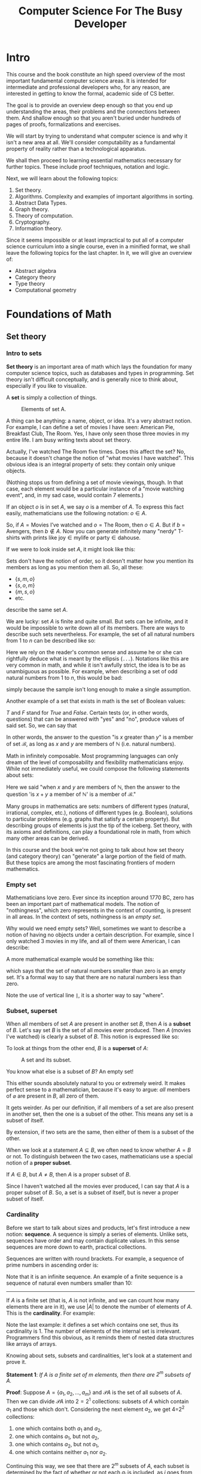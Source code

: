 #+OPTIONS: toc:nil html-style:nil html-postamble:nil author:nil date:nil title:nil
#+HTML_HEAD: <link rel="stylesheet" type="text/css" href="assets/style.css" />
#+HTML_HEAD: <link href="//fonts.googleapis.com/css?family=Open+Sans:300,400,600,700" rel="stylesheet" type="text/css">

#+LATEX_CLASS: tufte-book
#+LATEX_CLASS_OPTIONS: [a4paper, justified, notitlepage, sfsidenotes, notoc]

#+TITLE: Computer Science For The Busy Developer

#+BEGIN_EXPORT latex
\begin{titlepage}
\begin{fullwidth} % Suppresses headers and footers on the title page

	\centering % Centre everything on the title page

	\scshape % Use small caps for all text on the title page

	\vspace*{\baselineskip} % White space at the top of the page

	%------------------------------------------------
	%	Title
	%------------------------------------------------

	\rule{\textwidth}{1.6pt}\vspace*{-\baselineskip}\vspace*{2pt} % Thick horizontal rule
	\rule{\textwidth}{0.4pt} % Thin horizontal rule

	\vspace{0.75\baselineskip} % Whitespace above the title

	{\LARGE COMPUTER SCIENCE\\ FOR\\ THE BUSY DEVELOPER\\} % Title

	\vspace{0.75\baselineskip} % Whitespace below the title

	\rule{\textwidth}{0.4pt}\vspace*{-\baselineskip}\vspace{3.2pt} % Thin horizontal rule
	\rule{\textwidth}{1.6pt} % Thick horizontal rule

	\vspace{2\baselineskip} % Whitespace after the title block

	%------------------------------------------------
	%	Subtitle
	%------------------------------------------------

  A Relatively Quick Overview\\ Of Core Theoretical Computer Science Concepts

	\vspace*{3\baselineskip} % Whitespace under the subtitle

	%------------------------------------------------
	%	Editor(s)
	%------------------------------------------------

	DRAFT

	\vspace{0.5\baselineskip} % Whitespace before the editors

	{\scshape\Large Rakhim Davletkaliyev \\} % Editor list

	\vspace{0.5\baselineskip} % Whitespace below the editor list

	\textit{Codexpanse\\ Helsinki, Finland} % Editor affiliation

	\vfill % Whitespace between editor names and publisher logo

	%------------------------------------------------
	%	Publisher
	%------------------------------------------------



	2019 % Publication year

	% {\large publisher} % Publisher

\end{fullwidth}
\end{titlepage}
#+END_EXPORT

#+TOC: headlines 4

* Intro

This course and the book constitute an high speed overview of the most important fundamental computer science areas. It is intended for intermediate and professional developers who, for any reason, are interested in getting to know the formal, academic side of CS better.

The goal is to provide an overview deep enough so that you end up understanding the areas, their problems and the connections between them. And shallow enough so that you aren't buried under hundreds of pages of proofs, formalizations and exercises.

We will start by trying to understand what computer science is and why it isn't a new area at all. We'll consider computability as a fundamental property of reality rather than a technological apparatus.

We shall then proceed to learning essential mathematics necessary for further topics. These include proof techniques, notation and logic.

Next, we will learn about the following topics:

1. Set theory.
2. Algorithms. Complexity and examples of important algorithms in sorting.
3. Abstract Data Types.
4. Graph theory.
5. Theory of computation.
6. Cryptography.
7. Information theory.

Since it seems impossible or at least impractical to put all of a computer science curriculum into a single course, even in a minified format, we shall leave the following topics for the last chapter. In it, we will give an overview of:

- Abstract algebra
- Category theory
- Type theory
- Computational geometry

* Foundations of Math
** Set theory

*** Intro to sets

**Set theory** is an important area of math which lays the foundation for many computer science topics, such as databases and types in programming. Set theory isn't difficult conceptually, and is generally nice to think about, especially if you like to visualize.

A **set** is simply a collection of things.

#+BEGIN_EXPORT html
<figure>
<img src="https://s3.amazonaws.com/thinkific/file_uploads/146581/images/6ed/572/3eb/set_movies.png" style="max-width: 300px;" class="fr-fic fr-dib">
<figcaption>Elements of set A.</figcaption>
</figure>
#+END_EXPORT

#+BEGIN_EXPORT latex
\begin{marginfigure}
  \includegraphics[width=\linewidth]{images/set_movies.png}
  \caption{Elements of set A.}
  \label{fig:marginfig}
\end{marginfigure}
#+END_EXPORT

A thing can be anything: a name, object, or idea. It's a very abstract notion. For example, I can define a set of movies I have seen: American Pie, Breakfast Club, The Room. Yes, I have only seen those three movies in my entire life. I am busy writing texts about set theory.

Actually, I've watched The Room five times. Does this affect the set? No, because it doesn't change the notion of "what movies I have watched". This obvious idea is an integral property of sets: they contain only unique objects.

#+BEGIN_EXPORT latex
\marginnote{Nothing stops us from defining a set of movie viewings, though. In that case, each element would be a particular instance of a "movie watching event", and, in my sad case, would contain 7 elements.}
#+END_EXPORT


#+BEGIN_EXPORT html
(Nothing stops us from defining a set of movie viewings, though. In that case, each element would be a particular instance of a "movie watching event", and, in my sad case, would contain 7 elements.)
#+END_EXPORT

If an object $o$ is in set $A$, we say $o$ is a member of $A$. To express this fact easily, mathematicians use the following notation: $o \in A$.

So, if $A = \textrm{Movies I've watched}$ and $o = \textrm{The Room}$, then $o \in A$. But if $b = \textrm{Avengers}$,  then $b \notin A$. Now you can generate infinitely many "nerdy" T-shirts with prints like $\textrm{joy} \in \textrm{mylife}$ or $\textrm{party} \in \textrm{dahouse}$.

If we were to look inside set $A$, it might look like this:

\begin{equation}
\{s, m, o\}
\end{equation}

Sets don't have the notion of order, so it doesn't matter how you mention its members as long as you mention them all. So, all these:

- $\{s, m, o\}$
- $\{s, o, m\}$
- $\{m, s, o\}$
- etc.

describe the same set $A$.

We are lucky: set $A$ is finite and quite small. But sets can be infinite, and it would be impossible to write down all of its members. There are ways to describe such sets nevertheless. For example, the set of all natural numbers from $1$ to $n$ can be described like so:

\begin{equation}
\{1, 2, 3, 4, ... n\}
\end{equation}

Here we rely on the reader's common sense and assume he or she can rightfully deduce what is meant by the ellipsis (=...=). Notations like this are very common in math, and while it isn't awfully strict, the idea is to be as unambiguous as possible. For example, when describing a set of odd natural numbers from $1$ to $n$, this would be bad:

\begin{equation}
\{1, 3, ... n\}
\end{equation}

simply because the sample isn't long enough to make a single assumption.

Another example of a set that exists in math is the set of Boolean values:

\begin{equation}
\mathscr{B} = \{T, F\}
\end{equation}

$T$ and $F$ stand for /True/ and /False/. Certain tests (or, in other words, questions) that can be answered with "yes" and "no", produce values of said set. So, we can say that

\begin{equation}
(x > y) \in \mathscr{B}, \textrm{where }  x \in \mathbb{N} \textrm{ and } y \in \mathbb{N}
\end{equation}

In other words, the answer to the question "is $x$ greater than $y$" is a member of set $\mathscr{B}$, as long as $x$ and $y$ are members of $\mathbb{N}$ (i.e. natural numbers).

Math in infinitely composable. Most programming languages can only dream of the level of composability and flexibility mathematicians enjoy. While not immediately useful, we could compose the following statements about sets:

\begin{equation}
((x + y) \in \mathbb{N}) \in \mathscr{B}, \textrm{where }  x, y \in \mathbb{N}
\end{equation}

Here we said "when $x$ and $y$ are members of $\mathbb{N}$, then the answer to the question 'is $x + y$ a member of $\mathbb{N}$' is a member of $\mathscr{B}$."

Many groups in mathematics are sets: numbers of different types (natural, irrational, complex, etc.), notions of different types (e.g. Boolean), solutions to particular problems (e.g. graphs that satisfy a certain property). But describing groups of elements is just the tip of the iceberg. Set theory, with its axioms and definitions, can play a foundational role in math, from which many other areas can be derived.

In this course and the book we're not going to talk about how set theory (and category theory) can "generate" a large portion of the field of math. But these topics are among the most fascinating frontiers of modern mathematics.

*** Empty set

Mathematicians love zero. Ever since its inception around 1770 BC, zero has been an important part of mathematical models. The notion of "nothingness", which zero represents in the context of counting, is present in all areas. In the context of sets, nothingness is an /empty set/.

\begin{equation}
\varnothing = \{\}
\end{equation}

Why would we need empty sets? Well, sometimes we want to describe a notion of having no objects under a certain description. For example, since I only watched 3 movies in my life, and all of them were American, I can describe:

\begin{equation}
\varnothing = \textrm{the set of all non-American movies I've watched}.
\end{equation}

A more mathematical example would be something like this:

\begin{equation}
\varnothing = \{x | x \in \mathbb{N} \textrm{ and } x < 0\}
\end{equation}

which says that the set of natural numbers smaller than zero is an empty set. It's a formal way to say that there are no natural numbers less than zero.

Note the use of vertical line *=|=*, it is a shorter way to say "where".

*** Subset, superset

When all members of set $A$ are present in another set $B$, then $A$ is a *subset* of $B$. Let's say set $B$ is the set of all movies ever produced. Then $A$ (movies I've watched) is clearly a subset of $B$. This notion is expressed like so:

\begin{equation}
A \subseteq B
\end{equation}

To look at things from the other end, $B$ is a *superset* of $A$:

\begin{equation}
B \supseteq A
\end{equation}

#+BEGIN_EXPORT html
<figure>
<img src="https://s3.amazonaws.com/thinkific/file_uploads/146581/images/5f4/657/168/subset.png" style="max-width: 300px; width: 300px;">
<figcaption>A set and its subset.</figcaption>
</figure>
#+END_EXPORT

#+BEGIN_EXPORT latex
\begin{marginfigure}
  \includegraphics[width=\linewidth]{images/subset.png}
  \caption{A set and its subset.}
  \label{fig:marginfig}
\end{marginfigure}
#+END_EXPORT


You know what else is a subset of $B$? An empty set!

\begin{equation}
\varnothing \subseteq B
\end{equation}

This either sounds absolutely natural to you or extremely weird. It makes perfect sense to a mathematician, because it's easy to argue: /all/ members of $\varnothing$ are present in $B$, all zero of them.

It gets weirder. As per our definition, if all members of a set are also present in another set, then the one is a subset of the other. This means any set is a subset of itself.

\begin{equation}
\displaylines{
A \subseteq A \\
B \subseteq B \\
Z \subseteq Z
}
\end{equation}

By extension, if two sets are the same, then either of them is a subset of the other.

\begin{equation}
\textrm{if } A \subseteq B \textrm{ and } B \subseteq A \textrm{ then } A = B
\end{equation}

When we look at a statement $A \subseteq B$, we often need to know whether $A = B$ or not. To distinguish between the two cases, mathematicians use a special notion of a *proper subset*.

If $A \in B$, but $A \neq B$, then $A$ is a proper subset of $B$.

\begin{equation}
A \subset B
\end{equation}

Since I haven't watched all the movies ever produced, I can say that $A$ is a proper subset of $B$. So, a set is a subset of itself, but is never a proper subset of itself.

*** Cardinality

Before we start to talk about sizes and products, let's first introduce a new notion:  **sequence**. A sequence is simply a series of elements. Unlike sets, sequences have order and may contain duplicate values. In this sense sequences are more down to earth, practical collections.

Sequences are written with round brackets. For example, a sequence of prime numbers in ascending order is:

\begin{equation}
(2, 3, 5, 7, 11, ...)
\end{equation}

Note that it is an infinite sequence. An example of a finite sequence is a sequence of natural even numbers smaller than 10:

\begin{equation}
(1, 2, 3, 4, 5, 6, 7, 8, 9)
\end{equation}

-----

If $A$ is a finite set (that is, $A$ is not infinite, and we can count how many elements there are in it), we use $|A|$ to denote the number of elements of $A$. This is the **cardinality**. For example:

\begin{equation}
\displaylines{
|\{4, 8, 15, 16, 23, 42\}| = 6, \\
|\varnothing| = 0, \\
|\{\{a, e\}\}| = 1.
}
\end{equation}

Note the last example: it defines a set which contains one set, thus its cardinality is 1. The number of elements of the internal set is irrelevant. Programmers find this obvious, as it reminds them of nested data structures like arrays of arrays.

Knowing about sets, subsets and cardinalities, let's look at a statement and prove it.

*Statement 1*: /If $A$ is a finite set of $m$ elements, then there are $2^{m}$ subsets of $A$./

*Proof*: Suppose $A = \{a_{1}, a_{2}, ..., a_{m}\}$ and $\mathscr{P}A$ is the set of all subsets of $A$. Then we can divide $\mathscr{P}A$ into $2=2^{1}$ collections: subsets of $A$ which contain $a_{1}$ and those which don't. Considering the next element $a_{2}$, we get 4=2^{2} collections:

1. one which contains both $a_{1}$ and $a_{2}$,
2. one which contains $a_{1}$, but not $a_{2}$,
2. one which contains $a_{2}$, but not $a_{1}$,
2. one which contains neither $a_{1}$ nor $a_{2}$.

Continuing this way, we see that there are $2^{m}$ subsets of $A$, each subset is determined by the fact of whether or not each $a_{j}$ is included, as $j$ goes from $1$ to $m$.

This sort of counting by inclusion / exclusion is a popular technique in math and especially in computer science. One can visualize such proof for a particular case by drawing a "binary decision tree".

Consider set $A = \{a_{1}, a_{2}, a_{3}\}$. The proof states that there are $2^{3} = 8$ subsets of $A$. To describe each imaginable set we need to determine whether each element is in it or not. Starting from $a_{1}$, we need to answer "yes" or "no", and proceed to ask the same question for $a_{2}$ and then for $a_{3}$.


#+BEGIN_EXPORT latex
\begin{figure*}[htbp]
\centering
\includegraphics[width=.9\linewidth]{./images/powerset_binary_decision_tree.png}
\caption{\label{fig:orge2eb83a}
Binary decision tree for 8 subsets of \{a_{1}, a_{2}, a_{3}\}}
\end{figure*}
#+END_EXPORT

#+BEGIN_EXPORT html
<figure><img src="https://s3.amazonaws.com/thinkific/file_uploads/146581/images/17e/f9a/a53/powerset_binary_decision_tree.png">
<figcaption>Binary decision tree for 8 subsets of A.</figcaption>
</figure>
#+END_EXPORT

*** Cartesian product

Given two sets $A$ and $B$, we are often interested in all ordered pairs of their elements. For example, if $A = \{a, b\}$ and $B = \{1, 2\}$, the ordered pairs are as follows:

\begin{equation}
\displaylines{
(a, 1)\\
(a, 2)\\
(b, 1)\\
(b, 2)\\
}
\end{equation}

The set of all such pairs is called the *Cartesian product* of $A$ and $B$. The name comes from the French mathematician René Descartes.

#+BEGIN_EXPORT latex
\begin{marginfigure}
  \includegraphics[width=\linewidth]{images/Frans_Hals_-_Portret_van_Rene_Descartes.jpg}
  \caption{Frans Hals, Portret van René Descartes}
  \label{fig:marginfig}
\end{marginfigure}
#+END_EXPORT

#+BEGIN_EXPORT html
<figure><img src="https://s3.amazonaws.com/thinkific/file_uploads/146581/images/544/c5f/34f/Frans_Hals_-_Portret_van_Rene_Descartes.jpg" style="width: 300px;" class="fr-fic fr-dib">
<figcaption>Frans Hals, Portret van René Descartes.</figcaption>
</figure>
#+END_EXPORT

Formally, Cartesian product can be described like this:

\begin{equation}
A \times B = \{(a,b) | a \in A, b \in B\}
\end{equation}

Descartes saw that the number plane $x, y$ could be represented as a product of two sets of real numbers.

\begin{equation}
\mathbb{R} \times \mathbb{R} = \{(x, y) | x \in \mathbb{R}, y \in \mathbb{R}\}
\end{equation}

#+BEGIN_EXPORT latex
\begin{figure}[htbp]
\centering
\includegraphics[width=.9\linewidth]{./images/xy_plane.png}
\caption{\label{fig:orge2eb83a}
Each point on x, y plane is in the Cartesian product of 2 sets of real numbers.}
\end{figure}
#+END_EXPORT

#+BEGIN_EXPORT html
<div class="figure">
<p><img src="https://s3.amazonaws.com/thinkific/file_uploads/146581/images/f4d/0cf/02f/xy_plane.png" alt="xy_plane.png" />
</p>
<p><span class="figure-number">Figure 1: </span>Each point on x, y plane is in the Cartesian product of 2 sets of real numbers.</p>
</div>
#+END_EXPORT

*** Union

Sets on their own are a bit boring, frozen things. Interesting results can be observed when we consider interactions between sets. At the same time, these interactions can be viewed as frozen things themselves, not actions or processes.

This happens often in math: the same idea can be viewed as either an action or a thing. Even functions, seemingly action-able, moving notions, can (and will) be defined as mere static constructs. It's interesting to ponder about these things, draw analogies to physics and time.

Regardless, let's quickly overview three main sorts of interactions. Chances are they are already very familiar to you, especially if you've done any SQL.

**Union** of a collection of sets is the set of all elements of the collection.

Given two sets $A$ and $B$, union is defined as:

\begin{equation}
A \cup B = \{ x : x \in A \textrm{ or } x \in B \}
\end{equation}

This reads as:

#+BEGIN_QUOTE
Union of $A$ and $B$ is a set of elements $x$, where $x$ belongs to $A$ or x belongs to $B$.
#+END_QUOTE

For example, if $A = \{1, 2, 3\}$, and $B = \{3, 4, 5\}$, then:

\begin{equation}
A \cup B = \{1, 2, 3, 4, 5\}
\end{equation}

Note that even though each set contains 3 elements, the resulting union contains 5 elements only. Since union is a set, all rules and properties regarding sets still apply, so it cannot contain element $3$ twice.

It is sometimes necessary to keep duplicates somehow, without violating the rules of sets. One way is "tag" each element in both sets by generating a Cartesian product of each set.

\begin{equation}
\displaylines{
A \times \{t_{A} \} = \{(1, t_{A}), (2, t_{A}), (3, t_{A}) \} \\
B \times \{t_{B} \} = \{(3, t_{B}), (4, t_{B}), (5, t_{B}) \}
}
\end{equation}

So now instead of each number we deal with a sequence of two elements: the original number and a tag which refers to the original set. We use the term /n-tuple/ for a sequence of length $n$. Thus, here we deal with sets of /2-tuples/.

Since all tuples are unique, the resulting union set contains 6 distinct elements:

\begin{equation}
\displaylines{
A \times \{t_{A} \} \cup B \times \{t_{B} \} = \\
\{(1, t_{A}), (2, t_{A}), (3, t_{A}), (3, t_{B}), (4, t_{B}), (5, t_{B}) \}
}
\end{equation}

Every time we learn about a new approach or an idea, your inner mathematician should aspire to generalize. We've already generalized the notion of union by providing a formal mathematical definition. Let us now define this so-called **disjoint union** $\sum A_{i}$ to be:

\begin{equation}
\bigcup_{1 \leq i \leq n} A_{i} \times \{i\} = \{(x, i) | x \in A_{i} \textrm{ and } 1 \leq i \leq n\}
\end{equation}

It might seem like the notation is getting more and more complicated, but it's only a combination of existing notions and symbols, nothing new. The big U is a generalization of unions, here it is limited to all sets $A_{i} \times \{i\}$ where $i$ goes from 1 to some $n$. You can think of $i$ as a variable or a parameter. We see it is then used to define different sets (e.g. $A_{1}$, $A_{2}$, etc) and corresponding tagging sets $\{1\}$, $\{2\}$, etc. Then, on the right-hand side of the equation there's a set of many 2-tuples, each containing an element from $A_{i}$ and a tagging number $i$.

To easily differentiate between regular unions and disjoint unions, we use two different symbols: $\cup$ for union, $+$ for disjoint union. Thus:

\begin{equation}
\bigcup_{1 \leq i \leq n} A_{i} \times \{i\} = A_{1} + ... + A_{n}.
\end{equation}

-----

Even if you haven't heard of set union, you've definitely seen Venn diagrams. They illustrate union, intersection and complement quite nicely.

#+CAPTION: Venn diagram illustrating the complex dichotomy of British Isles.
[[https://s3.amazonaws.com/thinkific/file_uploads/146581/images/8cf/e18/857/British_Isles_Venn_Diagram-en.svg.png]]

Contrary to popular belief, Venn diagrams aren't suitable representations of =SQL JOIN=. You'll see why later.

When working with databases using SQL, union operation is a direct equivalent of union from set theory. The following example returns all usernames of both customers and managers:

#+BEGIN_SRC sql
SELECT username FROM users
UNION
SELECT username FROM managers;
#+END_SRC

This regular =UNION= operation behaves like set union in regards to duplicates. Thus, if both tables contain identical usernames, only one instance would end up in the union. An alternative SQL operator =UNION ALL= allows duplicates. The resulting collection of records is not necessarily a set, since it main contain identical records.

It is tempting to see SQL as set theory applied to databases, but it would be wrong to think this way. SQL can be considered a domain specific language for a particular application of relational algebra, which /incorporates/ certain areas of set theory. In general, one can say that set theory and SQL /intersect/.

*** Intersection

**Intersection** of two sets $A$ and $B$ is the set containing all elements of $A$ that also belong to $B$ (or vice versa). In other words, it's a set of common elements.

\begin{equation}
A \cap B = \{ x : x \in A \textrm{ and } x \in B \}
\end{equation}

This reads as:

#+BEGIN_QUOTE
Intersection of $A$ and $B$ is the set of elements $x$, where $x$ belongs to $A$ and x belongs to $B$.
#+END_QUOTE

For example, if $A = \{1, 2, 3\}$, and $B = \{3, 4, 5\}$, then 3 is the only element present in both sets:

\begin{equation}
A \cap B = \{3\}
\end{equation}

/Sidenote: I quickly remembered which symbol -- $\cup$ and $\cap$ -- means which operation by noticing that $\cup$ looks like letter U, so it means union. I've had a similar moment when learning Boolean algebra and logic, where $\wedge$ means AND and looks like $A$ without the horizontal bar./

SQL has =INTERSECT=:

#+BEGIN_SRC sql
SELECT username FROM customers
INTERSECT
SELECT username FROM managers;
#+END_SRC

Naturally, duplicates aren't an issue for intersection, because by definition one pair of elements results in one element, and not two. If there are two elements in one set, and one same element in the other set, the result is still one common element in the intersection.

A Venn diagram for intersection is often used to show commonality. For example, coming back to sets of favorite movies, we can compare your favorite movies and mine and see if there are any movies we both love. If no such movies exist, then our sets are **disjoint**. Formally, two sets are disjoint if their intersection is an empty set:

\begin{equation}
A \cap B = \varnothing
\end{equation}

A mathematician in love may describe the perfectness of their partner by saying that the partner's qualities and bad qualities are disjoint sets. The partner would definitely accept this as a complement.

*** Complement (difference)

**Complement** of set $A$ is a set of elements not in $A$. In other words, it's the opposite of $A$.

\begin{equation}
A^{C} = \{x : x \notin A \}
\end{equation}

The notion of complement (or difference) requires an implicit assumption: what other elements are we talking about? Say, the complement of all positive numbers is negative numbers, and zero, and dogs, and Korean words, and... all possible elements that aren't positive numbers? Thinking this way quickly reduces the conversation to either absurdity or to Russell's paradox. This is why the complement assumes some larger set in which $A$ exists. This larger set should be obvious from the context, or should be specified explicitly somewhere. For instance, when talking about movies, the complement of the set of my favorite movies is obviously all other movies that aren't my favorite.

The term *universe* is used for a collection of entities one wishes to consider. For the example of movies, the universe is probably "all movies ever produced".

-----

It's sometimes useful to consider the complement of a set with respect to some other well-defined set. This is often called *set difference* and is denoted as $A - B$. Formally:

\begin{equation}
A - B = \{x | x \in A \textrm{ but } x \notin B\}
\end{equation}

SQL operator =EXCEPT= is similar to this idea.

#+BEGIN_SRC sql
SELECT username FROM users
EXCEPT
SELECT username FROM managers;
#+END_SRC

This query would return all users who aren't managers. In set theory, we'd write it this way:

\begin{equation}
\textrm{Users} - \textrm{Managers}
\end{equation}

Or, with implicit universe:

\begin{equation}
\textrm{Managers}^{C}
\end{equation}

with an assumption that we're talking about users in general.

*** Relational algebra

If you worked with SQL in different databases, you might've noticed slight differences or even large, annoying discrepancies. The reason is that SQL isn't a formal, strict language, but rather an approach based on a general formal language called Relational algebra. Developers of different databases design their own versions of SQL and implement and modify its features at their discretion.

Relational algebra was created by Edgar F. Codd in 1960s-1970s, who worked at IBM at the time. Codd proposed this formal language as a basis for database querying.

The good news is that knowing set theory and relational algebra reduces potential SQL-related problems to basically documentation lookup. If you know how unions work, what's the idea behind a Cartesian product and what are expressions of relational algebra, then it comes down to finding the correct SQL syntax to solve the problem at hand.

We will finish up the section on set theory with a short overview of different aspects of relational algebra and their relation to SQL.

**** Relation

**Relation** is essentially a table, with columns (called "attributes") and rows. For example, a relation =User= may be used to describe users in a web service.

#+BEGIN_SRC
User(id, username, firstName, lastName, email)
#+END_SRC

| id | username  | firstName | lastName | email             |
|----+-----------+-----------+----------+-------------------|
|  1 | jenn      | Jenn      | Clarkson | jnc@hotmail.com   |
|  2 | pax       | Paxi      | Romanov  | paxro@aol.com     |
| 91 | thankso   | Barack    | Liu      | bl@wh.gov         |

For demonstrating purposes, let's define another table:

#+BEGIN_SRC
Manager(id, department, level)
#+END_SRC

|  id | department  | level |
|-----+-------------+-------|
|   1 | engineering |     3 |
|   2 | medicine    |     2 |
|  91 | mathematics |     3 |

The name of a relation can play a role of the simplest query:

#+BEGIN_SRC
User
#+END_SRC

which returns the whole table.

**** Projection

A **projection** is an operation of extracting records with specific columns (attributes). It is denoted by Greek letter $\Pi$ (uppercase pi), with a list of columns as subscript, followed by relation's name.

For example, here we extract a sub-relation of User with ids and emails only:

\begin{equation}
\Pi_{\textrm{id, email}} \textrm{ User}
\end{equation}

| id | email             |
|----+-------------------|
|  1 | jnc@hotmail.com   |
|  2 | paxro@aol.com     |
| 91 | bl@wh.gov         |

**** Select

A **selection** is an operation of filtering records by values. It is denoted by Greek letter $\sigma$ (sigma) with a condition, followed by relation's name.

For example, here we get managers with level higher than 2:

\begin{equation}
\sigma_{\textrm{level} > 2} \textrm{ Manager}
\end{equation}

|  id | department  | level |
|-----+-------------+-------|
|   1 | engineering |     3 |
|   2 | medicine    |     2 |
|  91 | mathematics |     3 |

**** Operating on expressions

Select and project operators work on any expression, not only on whole relations. This means we can combine them arbitrarily. For example, we can select (essentially, filter) first, and then extract certain columns.

\begin{equation}
\Pi_{\textrm{id, level}} (\sigma_{\textrm{level} > 2} \textrm{ Manager})
\end{equation}

The result is a newly constructed relation consisting of only two columns, which, in turn, can be used for other operations:

|  id | level |
|-----+-------|
|   1 |     3 |
|  91 |     3 |

**** Cross product (cartesian product)

Recall the idea behind Cartesian product in set theory: given two sets $A = \{a, b\}$ and $B = \{1, 2\}$, the *Cartesian product* is a set of pairs of all combinations of elements:

\begin{equation}
\displaylines{
(a, 1)\\
(a, 2)\\
(b, 1)\\
(b, 2)\\
}
\end{equation}

Much of the power of relational algebra comes from applying this idea to relations. It is also often called *cross product*.

Here's the cross-product of =User= and =Manager=:

\begin{equation}
\textrm{User} \times \textrm{Manager}
\end{equation}

| User.id | username | firstName | lastName | email           | Manager.id | department  | level |
|---------+----------+-----------+----------+-----------------+------------+-------------+-------|
|       1 | jenn     | Jenn      | Clarkson | jnc@hotmail.com |          1 | engineering |     3 |
|       1 | jenn     | Jenn      | Clarkson | jnc@hotmail.com |          2 | medicine    |     2 |
|       1 | jenn     | Jenn      | Clarkson | jnc@hotmail.com |         91 | mathematics |     3 |
|       2 | pax      | Paxi      | Romanov  | paxro@aol.com   |          1 | engineering |     3 |
|       2 | pax      | Paxi      | Romanov  | paxro@aol.com   |          2 | medicine    |     2 |
|       2 | pax      | Paxi      | Romanov  | paxro@aol.com   |         91 | mathematics |     3 |
|      91 | thankso  | Barack    | Liu      | bl@wh.gov       |          1 | engineering |     3 |
|      91 | thankso  | Barack    | Liu      | bl@wh.gov       |          2 | medicine    |     2 |
|      91 | thankso  | Barack    | Liu      | bl@wh.gov       |         91 | mathematics |     3 |

Since both relations contain a column named =id=, the resulting relation contains two distinct columns with tagged names =User.id= and =Manager.id=. This is similar to the way we "tagged" items in set union.

This might not seem too useful: we just combined all records, and many of the new rows don't make sense. Cross-product is rarely useful as is. Instead, the goal is often to generate raw data for the operations. For example, with this long table at hand, we can first eliminate the nonsense rows by applying select:

\begin{equation}
\sigma_{\textrm{User.id} = \textrm{Manager.id}} (\textrm{User} \times \textrm{Manager})
\end{equation}


| User.id | username  | firstName | lastName | email             | Manager.id | department  | level |
|---------+-----------+-----------+----------+-------------------+------------+-------------+-------|
|       1 | jenn      | Jenn | Clarkson | jnc@hotmail.com   |          1 | engineering |     3 |
|       2 | pax       | Paxi      | Romanov  | paxro@aol.com     |          2 | medicine    |     2 |
|      91 | thankso   | Barack    | Liu      | bl@wh.gov         |         91 | mathematics |     3 |

Assuming user ids in the system are used to identify managers as well, we now have a sensible relation of managers with their complete user info intact.

Now we can filter managers by level and get rid of unneeded columns:


\begin{equation}
\Pi_{\textrm{User.id, email, department}}
\big(
\sigma_{\textrm{User.id} = \textrm{Manager.id}, \textrm{level} > 2} (\textrm{User} \times \textrm{Manager})
\big)
\end{equation}

| User.id | email             | department  |
|---------+-------------------+-------------|
|       1 | jnc@hotmail.com   | engineering |
|      91 | bl@wh.gov         | mathematics |

**** Natural join

The process of performing a cross-product and then filtering out rows that "make sense" by comparing the attributes of the same name is common enough so that relational algebra has a special operator called *natural join*. It is denoted by $\bowtie$ (bow tie). The result is a relation with matching rows and no "tagged" attributes:

\begin{equation}
\textrm{User} \bowtie \textrm{Manager}
\end{equation}

| id | username | firstName | lastName | email           | department  | level |
|----+----------+-----------+----------+-----------------+-------------+-------|
|  1 | jenn     | Jenn      | Clarkson | jnc@hotmail.com | engineering |     3 |
|  2 | pax      | Paxi      | Romanov  | paxro@aol.com   | medicine    |     2 |
| 91 | thankso  | Barack    | Liu      | bl@wh.gov       | mathematics |     3 |

As you see, natural join is basically a syntactic sugar on top of existing features of relational algebra.

**** Union, intersection, difference

Relational algebra includes three operators straight from set theory: union, intersection and difference. They work just like you might expect, although there are some caveats. We will not focus on these topics at the moment.

*** Relations and Functions

In programming, we often deal with paired data:

- username — email
- person — phone number
- id — company

All cases can be considered as two sets, with a rule to connect their elements.

Given two sets $A$ and $B$, a /map function/ $f$ from $A$ to $B$, denoted as

\begin{equation}
f: A \rightarrow B
\end{equation}

is an assignment  to each element $a$ in $A$ of a single element in $B$.

We sometimes use a notation $a \mapsto f(a)$ (note the different arrow) to indicate that $a$ maps to some value via function $f$. We call $f(a)$ an /image/ of $a$. Set $A$ is called the /domain/ of $f$, and $B$ the /codomain/ of $f$.

Notice how we talk about functions as static data, not as a process. In programming, we're used to functions being descriptions of processes, even though in most languages we can pass functions around as data. But consider this: how would you cache a function call? An obvious approach is to pre-compute some answers beforehand and store them in a table:

| Argument | Return |
|----------+--------|
| "a"      |  52321 |
| "b"      |  12321 |
| "c       |  81872 |
| ...      | ...    |

Theoretically, we could do this for all possible arguments, which would allow us to disregard all function's code and continue operating with a cache table exclusively. This means that any function (unless it deals with randomization) can be represented as static data. A mathematical notation of a function as a relation between two sets (essentially, a set of arguments and a set of return values) generalizes this idea.

A *binary relation* of two sets $A$ and $B$ is a subset of $A \times B$. (Recall that $A \times B$ is a set of all combinations of pairs of values of the two sets). Thus, a /function/ is a binary relation, having the property that for each element $a \in A$ there is exactly one ordered pair in $A \times B$ whose first component is $a$.

There are three types of relations:

*1.* The function $f: A \rightarrow B$ is /one-to-one/ (*injective*) if no two values of $A$ result in the same value of $B$. In other words, there's at most one incoming arrow for each element of $B$.

Formally: for any two distinct elements $a$ and $a'$ in $A$, we have $f(a) \neq f(a')$.

#+BEGIN_EXPORT latex
\begin{figure}
  \includegraphics[width=.5\linewidth,right]{images/relations/injection.png}
  \caption{Injection.}
  \label{fig:injection}
\end{figure}
#+END_EXPORT

#+BEGIN_EXPORT html
<figure>
<img src="https://s3.amazonaws.com/thinkific/file_uploads/146581/images/2cc/7f2/62a/injection.png" style="width: 300px;" class="fr-fic fr-dib">
<figcaption>Injection.</figcaption>
</figure>
#+END_EXPORT

*2.* The function $f: A \rightarrow B$ is /onto/ (*surjective*) if all elements of $B$ are covered. In other words, no element of $B$ is without at least one arrow.

Formally: for each element $b \in B$, there exists an element $a \in A$, such that $f(a) = b$.

#+BEGIN_EXPORT latex
\begin{figure}
  \includegraphics[width=.5\linewidth,right]{images/relations/surjection.png}
  \caption{Surjection.}
  \label{fig:surjection}
\end{figure}
#+END_EXPORT

#+BEGIN_EXPORT html
<figure>
<img src="https://s3.amazonaws.com/thinkific/file_uploads/146581/images/acd/90a/08f/surjection.png" style="width: 300px;" class="fr-fic fr-dib">
<figcaption>Surjection.</figcaption>
</figure>
#+END_EXPORT

*3.* The function $f$ is a *bijection* if $f$ is both injective and surjective. In other words, all elements of $A$ are mapped uniquely to all elements of $B$.

#+BEGIN_EXPORT latex
\begin{figure}
  \includegraphics[width=.5\linewidth,right]{images/relations/bijection.png}
  \caption{Bijection.}
  \label{fig:bijection}
\end{figure}
#+END_EXPORT

#+BEGIN_EXPORT html
<figure>
<img src="https://s3.amazonaws.com/thinkific/file_uploads/146581/images/cfc/97e/e37/bijection.png" style="width: 300px;" class="fr-fic fr-dib">
<figcaption>Bijection.</figcaption>
</figure>
#+END_EXPORT

We'll not focus on functions and relations anymore at the moment. Depending on how this course goes on, we'll either keep getting back to elements of this topic, or will extract it into a separate chapter.

** Proof techniques

*** Direct proof

Back when we've been discussing set cardinality, we've successfully proved a statement: /If $A$ is a finite set of $m$ elements, then there are $2^{m}$ subsets of $A$./ Let's talk about proofs in more detail, and discuss different proof techniques.

A proof is a sequence of mathematical statements, a path from some basic truth to the desired outcome. An impeccable argument, if you will. Possibly the simplest form of proof is a direct proof. It's a straightforward attempt to see what the statement means if we dare to play with it. Consider a theorem:

*Theorem 1.* If \(n\) is an odd positive integer, then $n^2$ is odd.

*Proof.* An odd positive integer can be written as \( n = 2k + 1 \), since something like \( 2k \) is even and adding 1 makes it definitely odd. We're interested in what odd squared looks like, so let's square this definition:

$$ n^2 = (2k + 1)^2 = $$
$$ 4k^2 + 4k + 1 = $$
$$ 2(2k^2 + 2k) + 1 $$

So, we have this final formula \( 2(2k^2 + 2k) + 1 \) and it follows the pattern of \( 2k + 1 \). This means it's odd! We have a proof. $\blacksquare$

(This black square — $\blacksquare$ — is the symbol mathematicians often use to denote the end of proof.)

This theorem is based on an idea that numbers described as \( 2k + 1 \) are definitely odd. This idea could be another theorem that requires another proof, and that proof would be based on some other theorems. The general idea of mathematics is that if you follow any theorem to the very beginning, you'll meet the fundamental axioms, the basis of everything.

*** Constructive proof

The idea behind constructive proof is to show the existence of a certain object by describing a method of creating it.

*Theorem 2.* There exists a rational number $x$ such that $\sqrt{10^{100}} < x < \sqrt{10^{100}+1}$.

*Proof.* $\sqrt{10^{100}}$ is $10^{50}$. Now, let's just try different clearly rational values for $x$ that /seem/ to lie between the required boundaries. For example, let's try $x = 10^{50} + 10^{51}$. It's obviously larger than $10^{50}$, so we only need to show that it's smaller than $\sqrt{10^{100}+1}$.

To do that, let's compute $x^{2}$ so that we can compare it with $(\sqrt{10^{100}+1})^{2}$:

$$ x^{2} = ((10^{50} + 10^{-51})^{2} $$
$$ = 10^{100} + 2 \times (10^{50} \times 10^{-51}) + 10^{-102} $$
$$ = 10^{100} + 2 \times 10^{50-51} + 10^{-102} $$
$$ = 10^{100} + 2 \times 10^{-1} + 10^{-102} $$

Clearly:

$$ (2 \times 10^{-1} + 10^{-102}) < 1 $$

therefore

$$ 10^{100} + 2 \times 10^{-1} + 10^{-102} < (\sqrt{10^{100}+1})^{2} $$
$$ x^{2} < (\sqrt{10^{100}+1})^{2} $$

and, by extension

$$ x < \sqrt{10^{100}+1} $$

Therefore, there indeed exists a rational number $x$ such that $\sqrt{10^{100}} < x < \sqrt{10^{100}+1}$ $\blacksquare$.

*** Proof by Contradiction

Another approach is proof by contradiction. Here is the idea:

1. Assume the statement is false or true.
2. Derive a contradiction, a paradox, something that doesn't make sense. This will mean that the statement cannot possibly be what we assumed it to be, therefore it's the opposite.

When I first saw this formal technique, it puzzled me. It didn't seem to be valid: alright, assuming something is false leads to a paradox, so what? We haven't proven that assuming it's true doesn't lead to another paradox! Or even the same paradox, for that matter. What I failed to understand conceptually is that a statement is a binary thing: it's either true or untrue. Nothing in between. So, if one can definitely declare "X is not false", then no other options are left: "X must be true".

*Theorem 3.* \(n\) is a positive integer. If \( n^2 \) is even, then $n$ is even.

We may try to construct another direct proof, but creating paradoxes is much more fun!

*Proof.* Let's assume that \(n^2\) is even, *but $n$ is odd*. This is the opposite of what we want, and we will show that this scenario is impossible.

$n$ is odd, then, according to Theorem 1 (which is already proven), $n^2$ must be odd. This doesn't make sense! Our assumption and our conclusion are the opposite. This is a paradox, so the assumption was wrong. Meaning, the idea "\(n^2\) is even, but $n$ is odd" is false. Therefore, the idea "\(n^2\) is even, $n$ is even" is true. $\blacksquare$

-----

Let's look at one rather famous proof of irrationality of $\sqrt{2}$.

*Theorem 4.* \( \sqrt{2} \) is irrational.

Woah, this is... different. Prior theorems were formulas, something to play with, something physical. But here is just an idea, so how would we even start?

Let's start with a definition.

#+BEGIN_QUOTE
In mathematics, the irrational numbers are all real numbers which are not rational numbers.[fn:1]
#+END_QUOTE

Doesn't seem helpful, but let's continue. What are rational numbers then? Are they some reasonable beings who make optimal decisions all the time?

#+BEGIN_QUOTE
A rational number is any number that can be expressed as the fraction \(\frac{p}{q}\) of two integers.[fn:2]
#+END_QUOTE

Oh! They are rational because they are /ratios/! Just to make things super clear, let's dig one more step and make sure we understand integers.

#+BEGIN_QUOTE
An integer (from the Latin /integer/ meaning "whole") is a number that can be written without a fractional component. For example, $21$, $4$, $0$, and $−2048$ are integers, while \(9.75\), \( 5\frac{1}{2} \) and \( \sqrt{2} \) are not.[fn:3]
#+END_QUOTE

Combining these things, we can construct a comprehensive definition of the irrational number: it's a number that cannot be expressed as the fraction of two whole numbers. Now, let's apply this to Theorem 3 so that it has some meat:

*Theorem 4, re-framed.* \( \sqrt{2} \) cannot be expressed as \( \frac{p}{q} \), where $p$ and $q$ are integers.

Alright, now there is something to play with!

*Proof.* Start by assuming the opposite: \( \sqrt{2} \) is rational. This means it can be written as a fraction of two integers:

$$ \sqrt{2} = \frac{p}{q}\ $$

We can assume that $p$ and $q$ are not *both* even, because if they are, we can reduce them by dividing both by a common factor (like, for example, \( \frac{8}{10}\ \) should be reduced to \( \frac{4}{5}\ \)). In other words, if they are both even, reduce them until at least one is odd and no further reductions are possible.

Now, let's square the square root:

$$ (\sqrt{2})^2 = \frac{p^2}{q^2}\ $$

$$ 2 = \frac{p^2}{q^2}\ $$

$$ p^2 = 2q^2 $$

Remember, something like $2k + 1$ is odd, and $2k$ is even. Here we see this pattern: $p^2 = 2q^2$, which means that $p^2$ is even (it consists of /two/ things).

Then, using Theorem 3, we can say that $p$ is even as well, which means we can write $p$ as $p = 2k$. So:

$$ 2q^2 = p^2 = (2k)^2 $$

$$ 2q^2 = 4k^2 $$

Divide both by two:

$$ q^2 = 2k^2 $$

So, $q^2$ is even. According to the same Theorem 3 it follows that $q$ is even.

Let's summarize the two conclusions:

1. $p$ is even.
2. $q$ is even.

Wait... We made sure that not both $p$ and $q$ are even before starting this whole thing! We made sure to reduce them until at least one is odd, but then, by applying Theorem 3, we ended up with two even numbers. This is impossible, so the idea that "$\sqrt{2}$ is rational" is not true.

Therefore, $\sqrt{2}$ is irrational. $\blacksquare$

[fn:1] https://en.wikipedia.org/wiki/Irrational_number
[fn:2] https://en.wikipedia.org/wiki/Rational_number
[fn:3] https://en.wikipedia.org/wiki/Integer

*** Proof by Induction

One of the most powerful techniques is proof by induction.

#+BEGIN_EXPORT latex
\marginnote{Do not confuse mathematical induction with inductive or deductive reasoning. Despite the name, mathematical induction is actually a form of deductive reasoning.}
#+END_EXPORT

#+BEGIN_EXPORT html
<italic>(Do not confuse mathematical induction with inductive or deductive reasoning. Despite the name, mathematical induction is actually a form of deductive reasoning.)</italic>
#+END_EXPORT

Let's say, we want to prove that some statement $P$ is true for all positive integers. In other words: $P(1)$ is true, $P(2)$ is true, $P(3)$ is true... etc.

We could try and prove each one directly or by contradiction, but the infinite number of positive integers makes this task rather grueling. Proof by induction is a sort of generalization that starts with the basis:

*Basis:* Prove that $P(1)$ is true.

Then makes one generic step that can be applied indefinitely. *Induction step:* Prove that for all $n\geq1$, the following statement holds: If $P(n)$ is true, then $P(n+1)$ is also true.

We've devised another problem to solve, and it's seemingly the same. But if the basis is true, then proving this /inductive step/ will prove the theorem. To do this, we chose an arbitrary $n\geq1$ and assumed that $P(n)$ is true. This assumption is called the /inductive hypothesis/. The tricky part is this: we don't prove the hypothesis directly, but prove the $n+1$ version of it.

This is all rather amorphous, so let's prove a real theorem.

-----

*Theorem 5.* For all positive integers $n$, the following is true:

\begin{equation}
1 + 2 + \ldots + n = \frac{n(n+1)}{2}
\end{equation}

*Proof*. First, just calculate the basis when $n = 1$:

$$ 1 = \frac{1(1+1)}{2} = \frac{2}{2}. $$

This is correct, so, the basis is proven. Now, assume that the theorem is true for any $n\geq1$:

\begin{equation}
1 + 2 + \ldots + n = \frac{n(n+1)}{2}
\end{equation}

Holding that assumption, prove the induction step. In other words, prove that the basis is also true for $n+1$:

\begin{equation}
1 + 2 + \ldots + (n+1) = \frac{(n+1)(n+2)}{2}
\end{equation}

/(All we did is substituted $n$ with $n+1$.)/

We can expand this equation. The last member on the left side is $n+1$. In front of it must be $n$, so let's show it:

$$ 1 + 2 + \ldots + (n+1) $$
$$ = 1 + 2 + \ldots + n + (n+1)$$

Assumption (2) tells us the value of $1 + 2 + \ldots + n$, so let's take it and replace the corresponding part of the right-hand side (rectangle shows this replacement):

$$ 1 + 2 + \ldots + (n + 1) = \boxed{ \frac{n(n+1)}{2} } + (n+1) $$

And then make that addition so that the right hand side is a single fraction:

$$ \frac{n(n+1)}{2} + \frac{2(n+1)}{2} $$
$$ = \frac{n(n+1) + 2(n+1)}{2} $$
$$ = \frac{(n+1)(n+2)}{2}. $$

So:

\begin{equation}
1 + 2 + \ldots + (n + 1) = \frac{(n+1)(n+2)}{2}
\end{equation}

Great, the've proved that the induction step (3) is true. So far, we have two results:

1. The theorem is true for $n=1$.
2. If the theorem is true for any $n$, then it's also true for $n+1$.

Note how neither of the two facts is sufficient alone. The first fact is limited to a single case. The second fact is based on a condition — it basically says "give me a ladder, then I can touch the sky". Fact 1 is the ladder. Now, we can touch the sky by combining the two facts. The theorem is true for all positive integers $n$. $\blacksquare$

-----

I had troubles with this technique because for a long time I couldn't for the life of me understand why is this /enough/ and how is the basis /helping/?! The basis seemed redundant. We assume $P(n)$ is true, then prove that $P(n+1)$ is true given that $P(n)$ is true, but so what? We didn't prove the thing we assumed!

It clicked after I understood that we don't have to prove $P(n)$, we just take the concrete value from the basis and use it as $n$. Since we have a proof of $P(n+1)$ being true *if* $P(n)$ is true, we conclude that if $P(1)$ is true, then $P(1+1)$ is true. Well, if $P(1+1)$ is true, then, using the same idea, $P(1+1+1)$ is true, and so forth.

The basis was the /cheat-code/ to kick-start the process by avoiding the need to prove the assumption (2).

*** The pigeon hole principle

This is a simple, obvious principle with surprisingly powerful consequences. The pigeon hole principle is something toddlers learn: if you put 3 blocks into 2 boxes, one box will end up with more than 1 block.

Formally: if $n+1$ or more objects are placed into $n$ boxes, then there is at least one box containing two or more objects.

Now that we know about sets and functions, we can also compose the definition in terms of set theory: if $A$ and $B$ are two sets such that $|A| > |B|$, then there is no one-to-one function from $A$ to $B$.

*Theorem 6.* Let $n$ be a positive integer. Every sequence of $n^{2}+1$ distinct real numbers contains a subsequence of length $n+1$ that is either increasing or decreasing.

Example: let's take $n = 3$. A sequence of $3^{2}+1$ distinct real numbers could look like so: $(20, 10, 9, 7, 11, 2, 21, 1, 20, 31)$. According to the theorem, it must contain a subsequence of length $3+1$. Look closely and, indeed, it does: $(10, 11, 21, 31)$.

*Proof.* Let $(a_{1}, a_{2}, \ldots ,a_{n^{2}+1})$ be an arbitrary sequence of $n^{2}+1$ distinct real numbers. For each $i$ with $1 \leq i \leq n^{2} + 1$:

- let $inc_{i}$ denote the length of the longest increasing subsequence that starts at $a_{i}$
- let $dec_{i}$ denote the length of the longest decreasing subsequence that starts at $a_{i}$.

Let's reformulate the theorem using this notation: there is an index $i$ such that $inc_{i} \geq n+1$ *or* $dec_{i} \geq n+1$.

We will prove this claim by contradiction, using the pigeon hole principle. Recall that proof by contradiction starts with the negation (opposite) of the theorem's claim. So, *assume* that $inc_{i} \leq n$ and $dec_{i} \leq n$ for all $i$ with $1 \leq i \leq n^{2} + 1$.

Now, consider the set:

$$ B = \{ (b,c) : 1 \leq b \leq n, 1 \leq c \leq n \}, $$

and think of elements of $B$ as boxes. For each $i$ with $1 \leq i \leq n^{2} + 1$, the pair $(inc_{i}, dec_{i})$ is an element of $B$. So we have $n^{2} + 1$ such elements $(inc_{i}, dec_{i})$, but there are only $n^{2}$ boxes in $B$. By the pigeon hole principle, there must be a box that contains two or more elements. So, there exists two integers $i$ and $j$ such that $i < j$ and

\begin{equation}
(inc_{i}, dec_{i}) < (inc_{j}, dec_{j}).
\end{equation}

Recall that the elements in the sequence are distinct (no repeating numbers). Hence, $a_{i} \neq a_{j}$. There are two cases then:

*Case 1.* $a_{i} < a_{j}$. Then the length of the longest increasing subsequence starting at $a_{i}$ must be $1 + inc_{j}$, because we can append $a_{i}$ to the longest increasing subsequence starting from $a_{j}$. Therefore, $inc_{i} \neq inc_{j}$, which contradicts (1).

*Case 2.* $a_{i} > a_{j}$. Then the length of the longest deccreasing subsequence starting at $a_{i}$ must be $1 + inc_{j}$, because we can append $a_{i}$ to the longest deccreasing subsequence starting from $a_{j}$. Therefore, $dec_{i} \neq dec_{j}$, which again contradicts (1). $\blacksquare$
* COMMENT Local Variables

# Local Variables:
# after-save-hook: org-html-export-to-html
# End:
